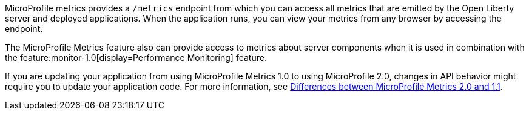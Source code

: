 MicroProfile metrics provides a `/metrics` endpoint from which you can access all metrics that are emitted by the Open Liberty server and deployed applications.
When the application runs, you can view your metrics from any browser by accessing the endpoint.

The MicroProfile Metrics feature also can provide access to metrics about server components when it is used in combination with the feature:monitor-1.0[display=Performance Monitoring] feature.

If you are updating your application from using MicroProfile Metrics 1.0 to using MicroProfile 2.0, changes in API behavior might require you to update your application code. For more information, see xref:javadoc:diff/mp-21-22-diff.adoc#metrics[Differences between MicroProfile Metrics 2.0 and 1.1].

